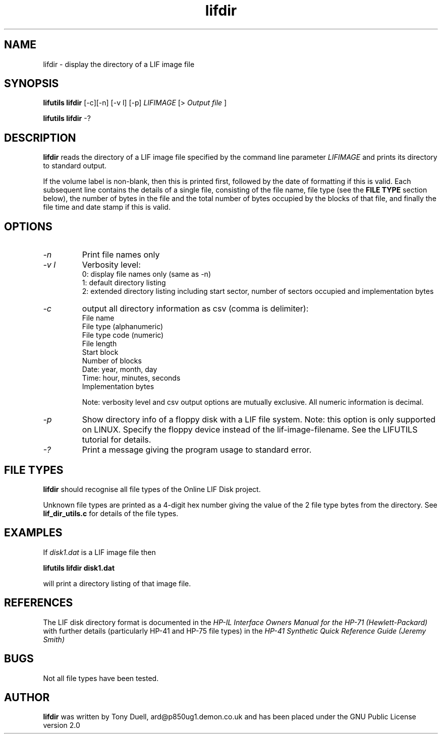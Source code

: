 .TH lifdir 1 03-November-2024 "LIF Utilities" "LIF Utilities"
.SH NAME
lifdir \- display the directory of a LIF image file
.SH SYNOPSIS
.B lifutils lifdir 
[\-c][\-n] [\-v l] [\-p]
.I LIFIMAGE
[>
.I Output file
]
.PP
.B lifutils lifdir 
\-?
.SH DESCRIPTION
.B lifdir
reads the directory of a LIF image file specified by the command line parameter
.I LIFIMAGE
and prints its directory to standard output.
.PP
If the volume label is non\-blank, then this is printed first, followed 
by the date of formatting if this is valid. Each subsequent line contains 
the details of a single file, consisting of the file name, file type (see 
the 
.B FILE TYPE
section below), the number of bytes in the file and the total number of 
bytes occupied by the blocks of that file, and finally the file time and 
date stamp if this is valid.
.SH OPTIONS
.TP
.I \-n
Print file names only
.TP
.I \-v l
Verbosity level:
.RS
0: display file names only (same as -n)
.RE
.RS
1: default directory listing
.RE
.RS
2: extended directory listing including start sector, number of sectors occupied and implementation bytes
.RE
.TP
.I \-c
output all directory information as csv (comma is delimiter):
.RS
File name
.RE
.RS
File type (alphanumeric)
.RE
.RS
File type code (numeric)
.RE
.RS
File length
.RE
.RS
Start block
.RE
.RS
Number of blocks
.RE
.RS
Date: year, month, day
.RE
.RS
Time: hour, minutes, seconds
.RE
.RS
Implementation bytes 
.RE
.PP
.RS
Note: verbosity level and csv output options are mutually exclusive.
All numeric information is decimal.
.RE
.TP
.I \-p
Show directory info of a floppy disk with a LIF file system. Note: this option is only supported on LINUX. Specify the floppy device instead of the lif-image-filename. See the LIFUTILS tutorial for details.
.TP
.I \-?
Print a message giving the program usage to standard error.
.SH FILE TYPES
.B lifdir 
should recognise all file types of the Online LIF Disk project.
.PP
Unknown file types are printed as a 4\-digit hex number giving the value 
of the 2 file type bytes from the directory. See
.B lif_dir_utils.c
for details of the file types.
.SH EXAMPLES
If 
.I disk1.dat
is a LIF image file then
.PP
.B lifutils lifdir disk1.dat
.PP
will print a directory listing of that image file.
.SH REFERENCES
The LIF disk directory format is documented in the
.I HP\-IL Interface Owners Manual for the HP\-71 (Hewlett\-Packard)
with further details (particularly HP\-41 and HP\-75 file types) in the 
.I HP\-41 Synthetic Quick Reference Guide (Jeremy Smith)
.SH BUGS
Not all file types have been tested.
.SH AUTHOR
.B lifdir
was written by Tony Duell, ard@p850ug1.demon.co.uk and has been placed 
under the GNU Public License version 2.0
